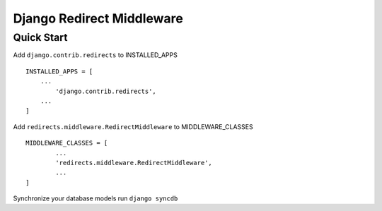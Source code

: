 ======================================
Django Redirect Middleware
======================================

Quick Start
```````````

Add ``django.contrib.redirects`` to INSTALLED_APPS ::
    
    INSTALLED_APPS = [
        ...
	    'django.contrib.redirects',
        ...
    ]

Add ``redirects.middleware.RedirectMiddleware`` to MIDDLEWARE_CLASSES ::

	MIDDLEWARE_CLASSES = [
		...
		'redirects.middleware.RedirectMiddleware',
		...
	]

Synchronize your database models run ``django syncdb``

